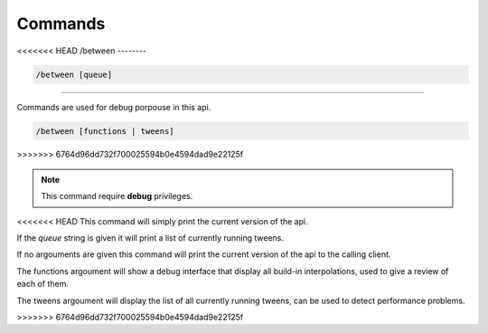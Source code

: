 
Commands
===================================

<<<<<<< HEAD
/between
--------

.. code-block:: batch

	/between [queue]
=======

Commands are used for debug porpouse in this api.


.. code-block:: batch

	/between [functions | tweens]
>>>>>>> 6764d96dd732f700025594b0e4594dad9e22125f

.. note::
	This command require **debug** privileges.

<<<<<<< HEAD
This command will simply print the current version of the api.

If the *queue* string is given it will print a list of currently running tweens.


-------
=======
If no argouments are given this command will print the current version of the api to the calling client.

The functions argoument will show a debug interface that display all build-in interpolations, used to give a review of each of them.

The tweens argoument will display the list of all currently running tweens, can be used to detect performance problems.

>>>>>>> 6764d96dd732f700025594b0e4594dad9e22125f
